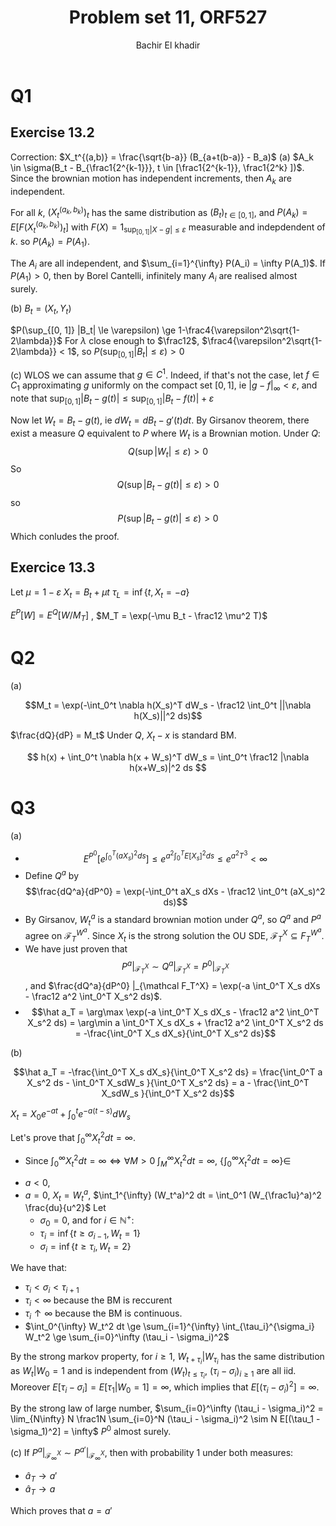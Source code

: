 
# -*- mode: org; org-confirm-babel-evaluate: nil; org-speed-commands-user: nil; org-use-speed-commands: t; -*-
#+HTML_HEAD: <link rel="stylesheet" type="text/css" href="../../css/special-block.css" />
#+HTML_HEAD: <link href="http://thomasf.github.io/solarized-css/solarized-dark.min.cs" rel="stylesheet"></link>
#+HTML_HEAD: <script type="text/javascript" src="http://code.jquery.com/jquery-latest.min.js"></script>
#+HTML_HEAD: <script src="http://127.0.0.1:60000/autoreload.js"></script>


#+OPTIONS: toc:nil h:1


#+LATEX_HEADER: \usepackage[margin=0.5in]{geometry}

#+LATEX_HEADER:  \usepackage{amsmath}
#+LATEX_HEADER: \usepackage{amsfonts}

#+LATEX_HEADER: \newcommand{\Problem}[1]{\subsection*{Problem #1}}
#+LATEX_HEADER: \newcommand{\Q}[1]{\subsubsection*{Q.#1}}
#+LATEX_HEADER: \newcommand{\union}[1]{\underset{#1}{\cup} }
#+LATEX_HEADER: \newcommand{\bigunion}[1]{\underset{#1}{\bigcup} \, }
#+LATEX_HEADER: \newcommand{\inter}[1]{\underset{#1}{\cap} }
#+LATEX_HEADER: \newcommand{\biginter}[1]{\underset{#1}{\bigcap} }
#+LATEX_HEADER: \newcommand{\minimize}[3]{\optimize{#1}{#2}{#3}{min}}
#+LATEX_HEADER: \newcommand{\maximize}[3]{\optimize{#1}{#2}{#3}{max}}
#+LATEX_HEADER: \DeclareMathOperator{\cov}{cov}
#+LATEX_HEADER: \DeclareMathOperator{\var}{var}

#+TITLE: Problem set 11, ORF527
#+AUTHOR: Bachir El khadir

* Q1
** Exercise 13.2

   Correction: $X_t^{(a,b)} = \frac{\sqrt{b-a}} (B_{a+t(b-a)} - B_a)$
   (a) $A_k \in \sigma(B_t - B_{\frac1{2^{k-1}}}, t \in [\frac1{2^{k-1}}, \frac1{2^k} ])$. Since the brownian motion has independent increments, then $A_k$ are independent.
   
   For all $k$, $(X_t^{(a_k, b_k)})_t$ has the same distribution as $(B_t)_{t \in [0, 1]}$, and $P(A_k) = E[F(X_t^{(a_k, b_k)})_t]$ with $F(X) = 1_{\sup_{[0, 1]} |X - g| \le \varepsilon}$ measurable and indepdendent of $k$. so $P(A_k) = P(A_1)$.
   
   The $A_i$ are all independent, and $\sum_{i=1}^{\infty} P(A_i) = \infty P(A_1)$. 
   If $P(A_1) > 0$, then by Borel Cantelli, infinitely many $A_i$ are realised almost surely.

   (b)
   $B_t = (X_t, Y_t)$

   \begin{align*}
   P(\sup_{[0, 1]} |B_t| \le \varepsilon)
   &= P(\sup_{[0, 1]} X_t^2 + Y_t^2 \le \varepsilon^2)
   \\&= 1 - P(\sup_{[0, 1]} X_t^2 + Y_t^2 \ge \varepsilon^2)
   \\&\ge 1 - P(\sup_{[0, 1]} X_t^2 \ge \frac{\varepsilon^2}2) -  P(\sup_{[0, 1]} Y_t^2 \ge \frac{\varepsilon^2}2)
   \\&\ge 1 - 2 P(\sup_{[0, 1]} X_t^2 \ge \frac{\varepsilon^2}2)
   \end{align*}
   
   \begin{align*}
   P(\sup_{[0, 1]} X_t^2 \ge \frac{\varepsilon^2}2)
   &= P(\sup_{[0, 1]} e^{\lambda X_t^2} \ge e^{\lambda\frac{\varepsilon^2}2}) &\text{(For $\lambda$ small enough)}
   \\&\le \frac{2}{\varepsilon^2}E[e^{\lambda X_1^2}] &\text{(Doobs)}
   \\&\le \frac{2}{\varepsilon^2} \int e^{\lambda x^2} e^{-\frac{x^2}2} \frac{dx}{\sqrt{2\pi}}
   \\&= \frac{2}{\varepsilon^2} \frac1{\sqrt{1-2\lambda}}
   \end{align*}

   
   $P(\sup_{[0, 1]} |B_t| \le \varepsilon) \ge 1-\frac4{\varepsilon^2\sqrt{1-2\lambda}}$
For $\lambda$ close enough to $\frac12$, $\frac4{\varepsilon^2\sqrt{1-2\lambda}} < 1$, so $P(\sup_{[0, 1]} |B_t| \le \varepsilon) > 0$
 
(c)
WLOS we can assume that $g \in C^1$. Indeed, if that's not the case, let $f \in C_1$ approximating $g$ uniformly on the compact set $[0, 1]$, ie $|g-f|_{\infty} < \varepsilon$, and note that $\sup_{[0,1]} |B_t - g(t)| \le \sup_{[0,1]} |B_t - f(t)| + \varepsilon$

Now let $W_t = B_t - g(t)$, ie $dW_t = dB_t - g'(t) dt$. By Girsanov theorem, there exist a measure $Q$ equivalent to $P$ where $W_t$ is a Brownian motion. Under $Q$:
$$Q(\sup|W_t| \le \varepsilon) > 0$$
So
$$Q(\sup|B_t - g(t)| \le \varepsilon) > 0$$
so
$$P(\sup|B_t - g(t)| \le \varepsilon) > 0$$
Which conludes the proof.

** Exercice 13.3
   Let $\mu = 1 - \varepsilon$
   $X_t = B_t + \mu t$
   $\tau_L = \inf\{t, X_t = -a \}$

   $E^P[W] = E^Q[W / M_T]$ , $M_T = \exp(-\mu B_t - \frac12 \mu^2 T)$
   \begin{align*}
   E\exp\left((1-\frac{\varepsilon}2) \tau_L\wedge T\right)
   &=E^{Q_T} \exp\left((1-\frac{\varepsilon}2) (\tau_L\wedge T) + \mu B_T + \frac{\mu^2}2T \right)
   &=E^{Q_T} \exp\left((1-\frac{\varepsilon}2) (\tau_L\wedge T) + \mu B_T + \frac{\mu^2}2(\tau_L\wedge T) \right)
   \end{align*}


   \begin{align*}
   E^P\exp\left((1-\frac{\varepsilon}2) \tau_L\wedge T\right)
   &=E^{Q_T} \exp\left((1-\frac{\varepsilon}2) (\tau_L\wedge T) + \mu X_T - \frac{\mu^2}2T \right)
   \\&=E^{Q_T} \exp\left((\mu+\frac{\varepsilon}2) (\tau_L\wedge T) + \mu X_{\tau_L \wedge T} - \frac{\mu^2}2(\tau_L \wedge T) \right)
   \\&=E^{Q_T} \exp\left( \mu X_{\tau_L \wedge T} + (\mu+\frac{\varepsilon}2 - \frac{\mu^2}2)(\tau_L \wedge T) \right)
   \\&=E \exp\left( (1-\varepsilon) W_{\sigma_{-a} \wedge T} + \frac{1+\varepsilon-\varepsilon^2}2 (\sigma_{-a} \wedge T) \right)
   \end{align*}


* Q2
  (a)

  
  $$M_t = \exp(-\int_0^t \nabla h(X_s)^T dW_s - \frac12 \int_0^t ||\nabla h(X_s)||^2 ds)$$
  
  $\frac{dQ}{dP} = M_t$
  Under $Q$, $X_t-x$ is standard BM.
  
  \begin{align*}
  E[f(X_t)]
  &= E^Q[\frac1{M_t} f(X_t)]
  \\&= E^P[f(x  + W_t )\exp(\int_0^t \nabla h(x + W_s)^T dW_s + \frac12 \int_0^t ||\nabla h(x + W_s)||^2 ds)]
  \\&= e^{-h(x)} E^P[f(x  + W_t )e^{\int_0^t V(x + W_s)  ds} e^{\int_0^t \nabla h(x + W_s)^T dW_s - \int_0^t \frac12 |\nabla h(x+W_s)|^2 ds + h(x))}]
  \end{align*}

\[ h(x) + \int_0^t \nabla h(x + W_s)^T dW_s  = \int_0^t \frac12 |\nabla h(x+W_s)|^2 ds \]

* Q3
  (a)
  - $$E^{P^0}[e^{\int_0^T (aX_s)^2 ds}]  \le e^{a^2 \int_0^T  E[X_s]^2 ds} \le  e^{a^2 T^3} < \infty$$
  - Define $Q^a$ by $$\frac{dQ^a}{dP^0} = \exp(-\int_0^t aX_s dXs - \frac12 \int_0^t (aX_s)^2 ds)$$
  - By Girsanov, $W_t^a$ is a standard brownian motion under $Q^a$, so $Q^a$ and $P^a$ agree on $\mathcal F_T^{W^a}$. Since $X_t$ is the strong solution the OU SDE, $\mathcal F_T^{X} \subseteq F_T^{W^a}$.
  - We have just proven that $$P^a|_{\mathcal F_T^X} \sim Q^a|_{\mathcal F_T^X} = P^0|_{\mathcal F_T^X}$$, and $\frac{dQ^a}{dP^0} |_{\mathcal F_T^X} = \exp(-a \int_0^T X_s dXs - \frac12 a^2 \int_0^T X_s^2 ds)$.
  - $$\hat a_T = \arg\max \exp(-a \int_0^T X_s dX_s - \frac12 a^2 \int_0^T X_s^2 ds) = \arg\min a \int_0^T X_s dX_s + \frac12 a^2 \int_0^T X_s^2 ds = -\frac{\int_0^T X_s dX_s}{\int_0^T X_s^2 ds}$$

  (b)

  $$\hat a_T = -\frac{\int_0^T X_s dX_s}{\int_0^T X_s^2 ds} = \frac{\int_0^T a X_s^2 ds - \int_0^T X_sdW_s }{\int_0^T X_s^2 ds} = a -  \frac{\int_0^T X_sdW_s }{\int_0^T X_s^2 ds}$$

  $X_t = X_0e^{-at} + \int_0^t e^{-a(t-s)}dW_s$
  
  Let's prove that $\int_0^{\infty} X_t^2 dt = \infty$.
  - Since $\int_0^{\infty} X_t^2 dt = \infty \iff \forall M > 0 \; \int_M^{\infty} X_t^2 dt = \infty$, $\{\int_0^{\infty} X_t^2 dt = \infty \} \in$



  
  - $a < 0$,  
  - $a = 0$, $X_t = W_t^a$, $\int_1^{\infty} (W_t^a)^2 dt = \int_0^1 (W_{\frac1u}^a)^2 \frac{du}{u^2}$
    Let
    + $\sigma_{0} = 0$, and for $i \in \mathbb N^+$:
    + $\tau_i = \inf\{t \ge \sigma_{i-1}, W_t = 1 \}$
    + $\sigma_i = \inf\{t \ge \tau_i, W_t = 2 \}$


  We have that:
  + $\tau_i < \sigma_i < \tau_{i+1}$
  + $\tau_i < \infty$ because the BM is reccurent
  + $\tau_i \uparrow \infty$ because the BM is continuous.
  + $\int_0^{\infty} W_t^2 dt \ge \sum_{i=1}^{\infty} \int_{\tau_i}^{\sigma_i} W_t^2 \ge \sum_{i=0}^\infty (\tau_i - \sigma_i)^2$

  By the strong markov property, for $i \ge 1$,  $W_{t+\tau_i} | W_{\tau_i}$ has the same distribution as $W_t | W_0=1$ and is independent from $(W_t)_{t \le \tau_i}$,  $(\tau_i-\sigma_i)_{i \ge 1}$ are all iid. Moreover $E[\tau_i - \sigma_i] = E[\tau_1 | W_0 = 1] = \infty$, which implies that $E[(\tau_i - \sigma_i)^2] = \infty$.

  By the strong law of large number,  $\sum_{i=0}^\infty (\tau_i - \sigma_i)^2 = \lim_{N\infty} N \frac1N \sum_{i=0}^N  (\tau_i - \sigma_i)^2 \sim N E[(\tau_1 - \sigma_1)^2] = \infty$ $P^0$ almost surely.
  
  (c)
  If $P^a|_{\mathcal F_{\infty}^X} \sim P^{a'}|_{\mathcal F_{\infty}^X}$, then with probability 1 under both measures:
  - $\hat a_T \rightarrow a'$
  - $\hat a_T \rightarrow a$


  Which proves that $a = a'$
    







